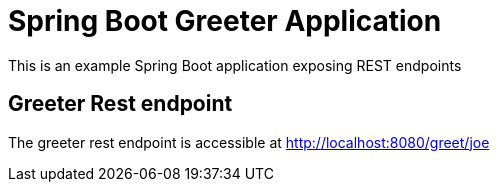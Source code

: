 :linkattrs:

= Spring Boot Greeter Application

This is an example Spring Boot application exposing REST endpoints

== Greeter Rest endpoint

The greeter rest endpoint is accessible at http://localhost:8080/greet/joe
